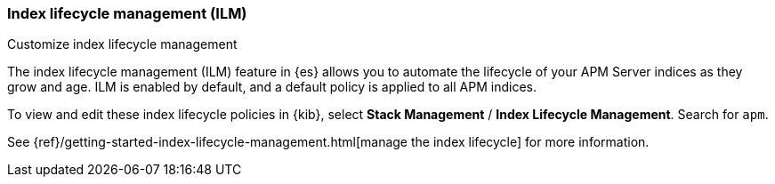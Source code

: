 [[ilm-how-to]]
=== Index lifecycle management (ILM)

// todo: add more context and an example

++++
<titleabbrev>Customize index lifecycle management</titleabbrev>
++++

The index lifecycle management (ILM) feature in {es} allows you to automate the
lifecycle of your APM Server indices as they grow and age.
ILM is enabled by default, and a default policy is applied to all APM indices.

To view and edit these index lifecycle policies in {kib},
select *Stack Management* / *Index Lifecycle Management*.
Search for `apm`.

See {ref}/getting-started-index-lifecycle-management.html[manage the index lifecycle] for more information.
